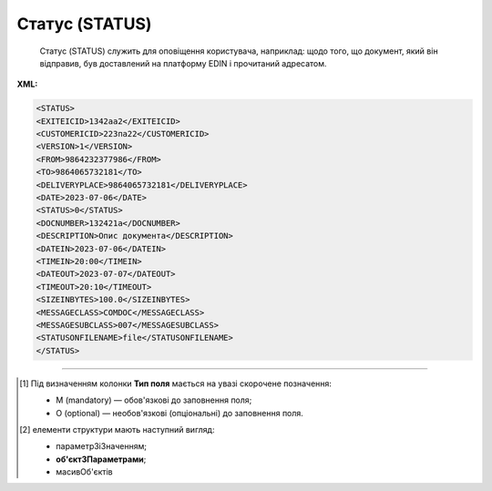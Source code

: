 ##########################################################################################################################
**Статус (STATUS)**
##########################################################################################################################

.. epigraph::

   Статус (STATUS) служить для оповіщення користувача, наприклад: щодо того, що документ, який він відправив, був доставлений на платформу EDIN і прочитаний адресатом.

**XML:**

.. code:: xml

   <STATUS>
   <EXITEICID>1342аа2</EXITEICID>
   <CUSTOMERICID>223па22</CUSTOMERICID>
   <VERSION>1</VERSION>
   <FROM>9864232377986</FROM>
   <TO>9864065732181</TO>
   <DELIVERYPLACE>9864065732181</DELIVERYPLACE>
   <DATE>2023-07-06</DATE>
   <STATUS>0</STATUS>
   <DOCNUMBER>132421а</DOCNUMBER>
   <DESCRIPTION>Опис документа</DESCRIPTION>
   <DATEIN>2023-07-06</DATEIN>
   <TIMEIN>20:00</TIMEIN>
   <DATEOUT>2023-07-07</DATEOUT>
   <TIMEOUT>20:10</TIMEOUT>
   <SIZEINBYTES>100.0</SIZEINBYTES>
   <MESSAGECLASS>COMDOC</MESSAGECLASS>
   <MESSAGESUBCLASS>007</MESSAGESUBCLASS>
   <STATUSONFILENAME>file</STATUSONFILENAME>
   </STATUS>

.. role:: orange

.. raw:: html

    <embed>
    <iframe src="https://docs.google.com/spreadsheets/d/e/2PACX-1vQxinOWh0XZPuImDPCyCo0wpZU89EAoEfEXkL-YFP0hoA5A27BfY5A35CZChtiddQ/pubhtml?gid=617949780&single=true" width="1100" height="650" frameborder="0" marginheight="0" marginwidth="0">Loading...</iframe>
    </embed>

-------------------------

.. [#] Під визначенням колонки **Тип поля** мається на увазі скорочене позначення:

   * M (mandatory) — обов'язкові до заповнення поля;
   * O (optional) — необов'язкові (опціональні) до заповнення поля.

.. [#] елементи структури мають наступний вигляд:

   * параметрЗіЗначенням;
   * **об'єктЗПараметрами**;
   * :orange:`масивОб'єктів`

.. data from table (remember to renew time to time)

   I	STATUS			Початок документа
   1	EXITEICID	М	Рядок (14)	Номер транзакції EDI Network
   2	CUSTOMERICID	М	Рядок (14)	Номер документа постачальника
   3	VERSION	O	Число десяткове	Версія замовлення транспорту
   4	FROM	М	Число (13)	GLN одержувача повідомлення (SENDER повідомлення, по котрому йде статус)
   5	TO	M	Число (13)	GLN відправника повідомлення (RECIPIENT повідомлення, по котрому йде статус)
   6	DELIVERYPLACE	M	Число (13)	GLN точки доставки (DELIVERYPLACE повідомлення, по котрому йде статус)
   7	DATE	O	Дата (РРРР-ММ-ДД)	Дата надходження на платформу EDI Network
   8	STATUS	M	Число (1)	Статус повідомлення: 0 - доставлено на платформу EDI Network; 1 - повідомлення прочитано одержувачем; 2 - помилка обробки документа; Для зворотних статусів (від РМ): 3 - документ отриманий мережею; 4 - помилка обробки документа на стороні мережі; 6 - відправляється ТМ АТБ на свій IFTMBF інтегровано (для IFTMBС)
   9	DOCNUMBER	O	Рядок (16)	Номер документа
   10	DESCRIPTION	O	Рядок (70)	Опис
   11	DATEIN	М	Дата (РРРР-ММ-ДД)	Дата надходження на платформу EDI Network
   12	TIMEIN	М	Час (чч: мм: сс)	Час надходження на платформу EDI Network
   13	DATEOUT	О	Дата (РРРР-ММ-ДД)	Дата прочитання документа одержувачем
   14	TIMEOUT	О	Час (чч: мм: сс)	Час прочитання документа одержувачем
   15	SIZEINBYTES	М	Число позитивне	Розмір документа в байтах
   16	MESSAGECLASS	М	Рядок (6)	Клас повідомлення: ORDER, ORDRSP, DESADV, RECADV, INVOICE, IFTMBF, DECLAR, DECLARJ12, COMDOC
   17	MESSAGESUBCLASS	O	Рядок (6)	Підтип документа COMDOC (005/006/007…)
   18	STATUSONFILENAME	М		ім’я файлу, на який отримано статус
